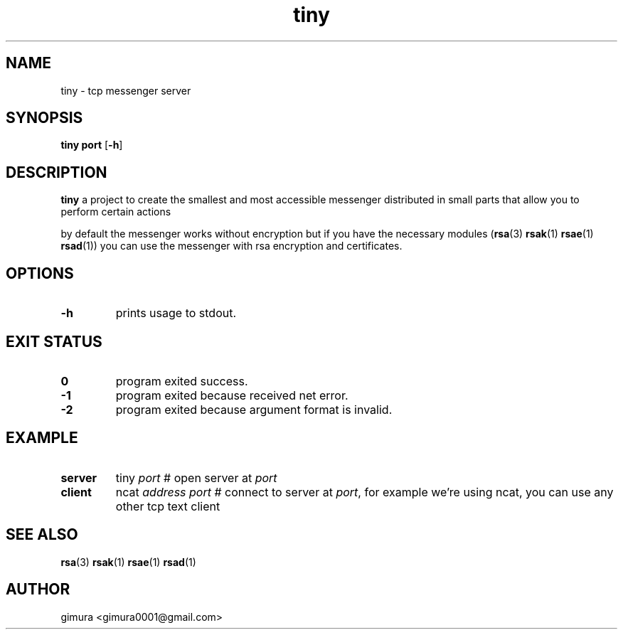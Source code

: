 .TH tiny 1 2025-04-26 BSD-0
.
.SH NAME
tiny \- tcp messenger server
.
.SH SYNOPSIS
.B tiny
\fBport\fR
[\fB\-h\fR]
.
.SH DESCRIPTION
.B tiny
a project to create the smallest and most accessible messenger
distributed in small parts that allow you to perform certain actions
.P
by default the messenger works without encryption
but if you have the necessary modules (\fBrsa\fR(3) \fBrsak\fR(1) \fBrsae\fR(1) \fBrsad\fR(1))
you can use the messenger with rsa encryption and certificates.
.
.SH OPTIONS
.TP
.BR \-h
prints usage to stdout.
.
.SH EXIT STATUS
.TP
.BR 0
program exited success.
.TP
.BR -1
program exited because received net error. 
.TP
.BR -2
program exited because argument format is invalid.
.
.SH EXAMPLE
.TP
.BR server
tiny \fIport\fR # open server at \fIport\fR 
.TP
.BR client
ncat \fIaddress port\fR # connect to server at \fIport\fR, for example we're using ncat,
you can use any other tcp text client
.
.SH SEE ALSO
\fBrsa\fR(3) \fBrsak\fR(1) \fBrsae\fR(1) \fBrsad\fR(1)
.
.SH AUTHOR
gimura <gimura0001@gmail.com>
